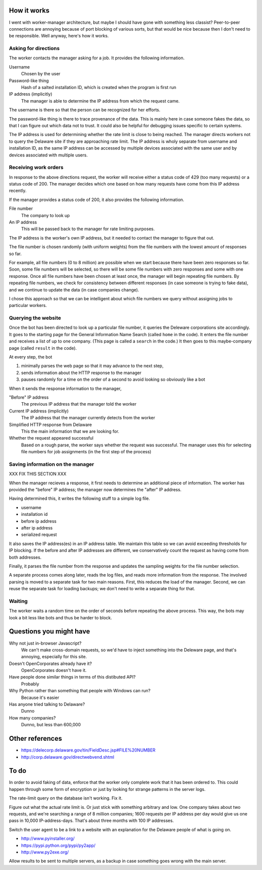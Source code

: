 
How it works
===============
I went with worker-manager architecture, but maybe I should have gone with
something less classist? Peer-to-peer connections are annoying because
of port blocking of various sorts, but that would be nice because then I
don't need to be responsible. Well anyway, here's how it works.

Asking for directions
-----------------------
The worker contacts the manager asking for a job. It provides the following
information.

Username
    Chosen by the user
Password-like thing
    Hash of a salted installation ID, which is created when the program is first run
IP address (implicitly)
    The manager is able to determine the IP address from which the request came.

The username is there so that the person can be recognized for her efforts.

The password-like thing is there to trace provenance of the data. This is
mainly here in case someone fakes the data, so that I can figure out which
data not to trust. It could also be helpful for debugging issues specific to
certain systems.

The IP address is used for determining whether the rate limit is close to being
reached. The manager directs workers not to query the Delaware site if they are
approaching rate limit. The IP address is wholy separate from username and
installation ID, as the same IP address can be accessed by multiple devices
associated with the same user and by devices associated with multiple users.

Receiving work orders
--------------------------
In response to the above directions request,
the worker will receive either a status code of 429
(too many requests) or a status code of 200. The manager decides which one
based on how many requests have come from this IP address recently.

If the manager provides a status code of 200, it also provides the following
information.

File number
    The company to look up
An IP address
    This will be passed back to the manager for rate limiting purposes.

The IP address is the worker's own IP address, but it needed to contact the
manager to figure that out. 

The file number is chosen randomly (with uniform weights) from the file numbers
with the lowest amount of responses so far.

For example, all file numbers (0 to 8 million) are possible when we start because
there have been zero responses so far. Soon, some file numbers will be selected,
so there will be some file numbers with zero responses and some with one response.
Once all file numbers have been chosen at least once, the manager will begin
repeating file numbers. By repeating file numbers, we check for consistency between
different responses (in case someone is trying to fake data), and we continue to
update the data (in case companies change).

I chose this approach so that we can be intelligent about which file numbers
we query without assigning jobs to particular workers.

Querying the website
----------------------
Once the bot has been directed to look up a particular file number, it queries
the Deleware corporations site accordingly. It goes to the starting page for
the General Information Name Search (called ``home`` in the code). It enters
the file number and receives a list of up to one company. (This page is called
a ``search`` in the code.) It then goes to this maybe-company page (called
``result`` in the code).

At every step, the bot

1. minimally parses the web page so that it may advance to the next step,
2. sends information about the HTTP response to the manager
3. pauses randomly for a time on the order of a second to avoid looking so obviously like a bot

When it sends the response information to the manager,

"Before" IP address
    The previous IP address that the manager told the worker
Current IP address (implicitly)
    The IP address that the manager currently detects from the worker
Simplified HTTP response from Delaware
    This the main information that we are looking for.
Whether the request appeared successful
    Based on a rough parse, the worker says whether the request was successful. The manager uses this for selecting file numbers for job assignments (in the first step of the process)

Saving information on the manager
---------------------------------------
XXX FIX THIS SECTION XXX

When the manager recieves a response, it first needs to determine an
additional piece of information. The worker has provided the "before"
IP address; the manager now determines the "after" IP address.

Having determined this, it writes the following stuff to a simple log file.

* username
* installation id
* before ip address
* after ip address
* serialized request

It also saves the IP address(es) in an IP address table. We maintain this
table so we can avoid exceeding thresholds for IP blocking. If the before
and after IP addresses are different, we conservatively count the request
as having come from both addresses.

Finally, it parses the file number from the response and updates the
sampling weights for the file number selection.

A separate process comes along later, reads the log files, and reads more
information from the response. The involved parsing is moved to a separate
task for two main reasons. First, this reduces the load of the manager.
Second, we can reuse the separate task for loading backups; we don't need
to write a separate thing for that.

Waiting
--------------
The worker waits a random time on the order of seconds before
repeating the above process. This way, the bots may look a bit less like
bots and thus be harder to block.

Questions you might have
============================
Why not just in-browser Javascript?
    We can't make cross-domain requests, so we'd have to inject something into the Deleware page, and that's annoying, especially for this site.

Doesn't OpenCorporates already have it?
    OpenCorporates doesn't have it.

Have people done similar things in terms of this distibuted API?
    Probably

Why Python rather than something that people with Windows can run?
    Because it's easier

Has anyone tried talking to Delaware?
    Dunno

How many companies?
    Dunno, but less than 600,000

Other references
===================

* https://delecorp.delaware.gov/tin/FieldDesc.jsp#FILE%20NUMBER
* http://corp.delaware.gov/directwebvend.shtml

To do
=========
In order to avoid faking of data, enforce that the worker only complete
work that it has been ordered to. This could happen through some form of
encryption or just by looking for strange patterns in the server logs.

The rate-limit query on the database isn't working. Fix it.

Figure out what the actual rate limit is. Or just stick with something
arbitrary and low. One company takes about two requests, and we're
searching a range of 8 million companies; 1600 requests per IP address
per day would give us one pass in 10,000 IP-address-days. That's about
three months with 100 IP addresses.

Switch the user agent to be a link to a website with an explanation for
the Delaware people of what is going on.

* http://www.pyinstaller.org/
* https://pypi.python.org/pypi/py2app/
* http://www.py2exe.org/

Allow results to be sent to multiple servers, as a backup in case something
goes wrong with the main server.
